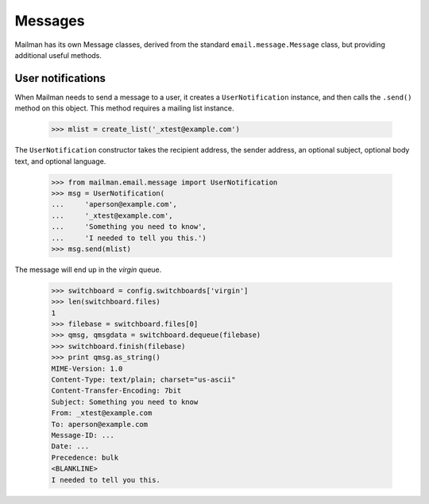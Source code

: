 ========
Messages
========

Mailman has its own Message classes, derived from the standard
``email.message.Message`` class, but providing additional useful methods.


User notifications
==================

When Mailman needs to send a message to a user, it creates a
``UserNotification`` instance, and then calls the ``.send()`` method on this
object.  This method requires a mailing list instance.

    >>> mlist = create_list('_xtest@example.com')

The ``UserNotification`` constructor takes the recipient address, the sender
address, an optional subject, optional body text, and optional language.

    >>> from mailman.email.message import UserNotification
    >>> msg = UserNotification(
    ...     'aperson@example.com',
    ...     '_xtest@example.com',
    ...     'Something you need to know',
    ...     'I needed to tell you this.')
    >>> msg.send(mlist)

The message will end up in the `virgin` queue.

    >>> switchboard = config.switchboards['virgin']
    >>> len(switchboard.files)
    1
    >>> filebase = switchboard.files[0]
    >>> qmsg, qmsgdata = switchboard.dequeue(filebase)
    >>> switchboard.finish(filebase)
    >>> print qmsg.as_string()
    MIME-Version: 1.0
    Content-Type: text/plain; charset="us-ascii"
    Content-Transfer-Encoding: 7bit
    Subject: Something you need to know
    From: _xtest@example.com
    To: aperson@example.com
    Message-ID: ...
    Date: ...
    Precedence: bulk
    <BLANKLINE>
    I needed to tell you this.
